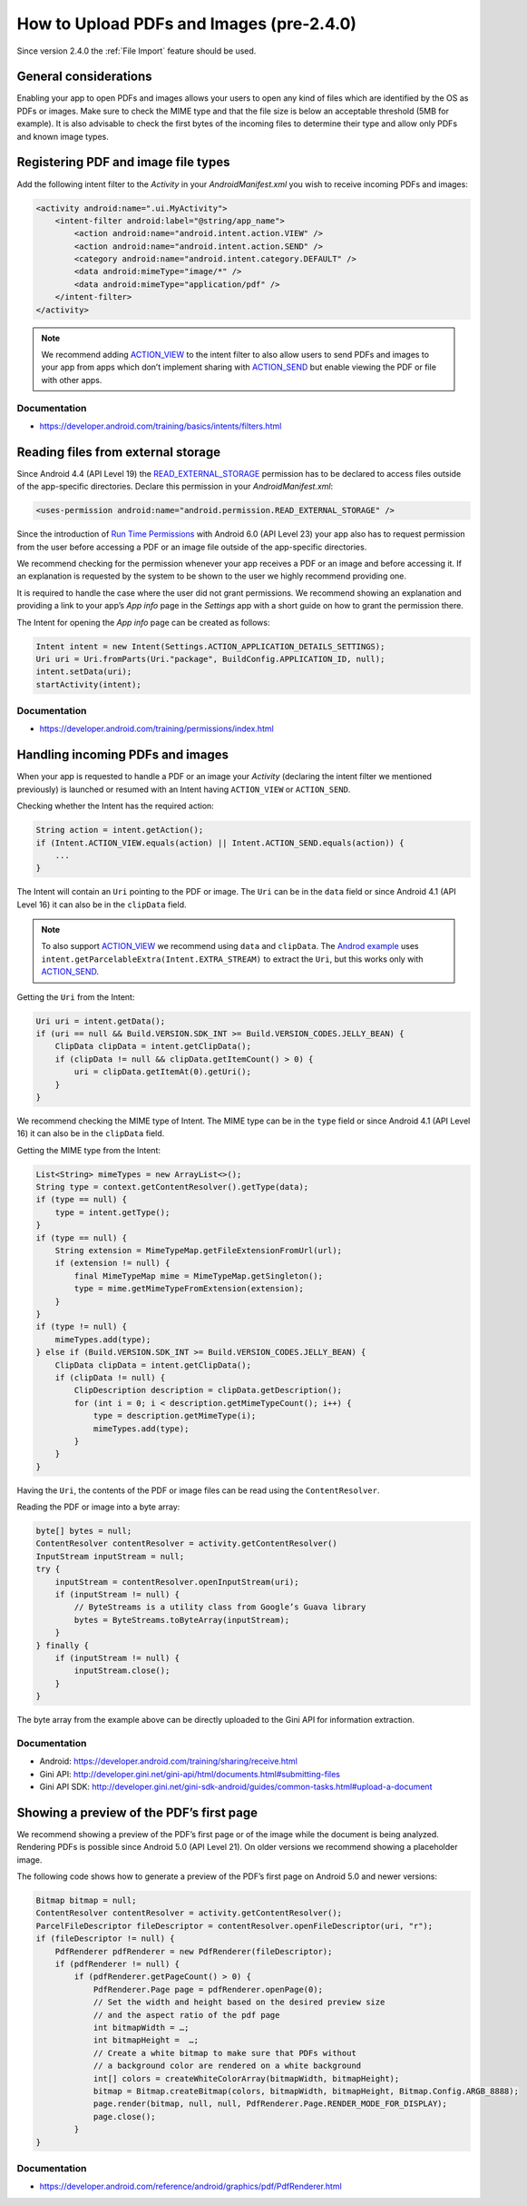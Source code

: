 How to Upload PDFs and Images (pre-2.4.0)
=============================

Since version 2.4.0 the :ref:`File Import` feature should be used.

General considerations
----------------------

Enabling your app to open PDFs and images allows your users to open any kind of files which are identified by the OS as PDFs or images. Make sure to check the MIME type and that the file size is below an acceptable threshold (5MB for example). It is also advisable to check the first bytes of the incoming files to determine their type and allow only PDFs and known image types.

Registering PDF and image file types
------------------------------------

Add the following intent filter to the *Activity* in your *AndroidManifest.xml* you wish to receive incoming PDFs and images:

.. code-block:: xml

    <activity android:name=".ui.MyActivity">
        <intent-filter android:label="@string/app_name">
            <action android:name="android.intent.action.VIEW" />
            <action android:name="android.intent.action.SEND" />
            <category android:name="android.intent.category.DEFAULT" />
            <data android:mimeType="image/*" />
            <data android:mimeType="application/pdf" />
        </intent-filter>
    </activity>

.. note::

    We recommend adding `ACTION_VIEW <https://developer.android.com/reference/android/content/Intent.html#ACTION_VIEW>`_ to the intent filter to also allow users to send PDFs and images to your app from apps which don’t implement sharing with `ACTION_SEND <https://developer.android.com/reference/android/content/Intent.html#ACTION_SEND>`_ but enable viewing the PDF or file with other apps.

Documentation
^^^^^^^^^^^^^

- https://developer.android.com/training/basics/intents/filters.html

Reading files from external storage
-----------------------------------

Since Android 4.4 (API Level 19) the `READ_EXTERNAL_STORAGE <https://developer.android.com/reference/android/Manifest.permission.html#READ_EXTERNAL_STORAGE>`_ permission has to be declared to access files outside of the app-specific directories. Declare this permission in your *AndroidManifest.xml*:

.. code-block:: xml

    <uses-permission android:name="android.permission.READ_EXTERNAL_STORAGE" />
 
Since the introduction of `Run Time Permissions <https://developer.android.com/training/permissions/requesting.html>`_ with Android 6.0 (API Level 23) your app also has to request permission from the user before accessing a PDF or an image file outside of the app-specific directories. 
 
We recommend checking for the permission whenever your app receives a PDF or an image and before accessing it. If an explanation is requested by the system to be shown to the user we highly recommend providing one.
 
It is required to handle the case where the user did not grant permissions. We recommend showing an explanation and providing a link to your app’s *App info* page in the *Settings* app with a short guide on how to grant the permission there. 
 
The Intent for opening the *App info* page can be created as follows:

.. code-block:: java

    Intent intent = new Intent(Settings.ACTION_APPLICATION_DETAILS_SETTINGS);
    Uri uri = Uri.fromParts(Uri."package", BuildConfig.APPLICATION_ID, null);
    intent.setData(uri);
    startActivity(intent);

Documentation
^^^^^^^^^^^^^

- https://developer.android.com/training/permissions/index.html

Handling incoming PDFs and images
---------------------------------

When your app is requested to handle a PDF or an image your *Activity* (declaring the intent filter we mentioned previously) is launched or resumed with an Intent having ``ACTION_VIEW`` or ``ACTION_SEND``.

Checking whether the Intent has the required action:

.. code-block:: java

    String action = intent.getAction();
    if (Intent.ACTION_VIEW.equals(action) || Intent.ACTION_SEND.equals(action)) {
        ...
    }
 
The Intent will contain an ``Uri`` pointing to the PDF or image. The ``Uri`` can be in the ``data`` field or since Android 4.1 (API Level 16) it can also be in the ``clipData`` field. 

.. note:: 

    To also support `ACTION_VIEW <https://developer.android.com/reference/android/content/Intent.html#ACTION_VIEW>`_ we recommend using ``data`` and ``clipData``. The `Androd example <https://developer.android.com/training/sharing/receive.html>`_ uses ``intent.getParcelableExtra(Intent.EXTRA_STREAM)`` to extract the ``Uri``, but this works only with `ACTION_SEND <https://developer.android.com/reference/android/content/Intent.html#ACTION_SEND>`_. 

Getting the ``Uri`` from the Intent:

.. code-block:: java

    Uri uri = intent.getData();
    if (uri == null && Build.VERSION.SDK_INT >= Build.VERSION_CODES.JELLY_BEAN) {
        ClipData clipData = intent.getClipData();
        if (clipData != null && clipData.getItemCount() > 0) {
            uri = clipData.getItemAt(0).getUri();
        }
    }

We recommend checking the MIME type of Intent. The MIME type can be in the ``type`` field or since Android 4.1 (API Level 16) it can also be in the ``clipData`` field.
 
Getting the MIME type from the Intent:

.. code-block:: java

    List<String> mimeTypes = new ArrayList<>();
    String type = context.getContentResolver().getType(data);
    if (type == null) {
        type = intent.getType();
    }
    if (type == null) {
        String extension = MimeTypeMap.getFileExtensionFromUrl(url);
        if (extension != null) {
            final MimeTypeMap mime = MimeTypeMap.getSingleton();
            type = mime.getMimeTypeFromExtension(extension);
        }
    }
    if (type != null) {
        mimeTypes.add(type);
    } else if (Build.VERSION.SDK_INT >= Build.VERSION_CODES.JELLY_BEAN) {
        ClipData clipData = intent.getClipData();
        if (clipData != null) {
            ClipDescription description = clipData.getDescription();
            for (int i = 0; i < description.getMimeTypeCount(); i++) {
                type = description.getMimeType(i);
                mimeTypes.add(type);
            }
        }
    }

Having the ``Uri``, the contents of the PDF or image files can be read using the ``ContentResolver``.
 
Reading the PDF or image into a byte array:

.. code-block:: java

    byte[] bytes = null;
    ContentResolver contentResolver = activity.getContentResolver()
    InputStream inputStream = null;
    try {
        inputStream = contentResolver.openInputStream(uri);
        if (inputStream != null) {
            // ByteStreams is a utility class from Google’s Guava library
            bytes = ByteStreams.toByteArray(inputStream);
        }
    } finally {
        if (inputStream != null) {
            inputStream.close();
        }
    }

The byte array from the example above can be directly uploaded to the Gini API for information extraction.

Documentation
^^^^^^^^^^^^^

- Android: https://developer.android.com/training/sharing/receive.html
- Gini API: http://developer.gini.net/gini-api/html/documents.html#submitting-files
- Gini API SDK: http://developer.gini.net/gini-sdk-android/guides/common-tasks.html#upload-a-document

Showing a preview of the PDF’s first page
-----------------------------------------

We recommend showing a preview of the PDF’s first page or of the image while the document is being analyzed. Rendering PDFs is possible since Android 5.0 (API Level 21). On older versions we recommend showing a placeholder image.
 
The following code shows how to generate a preview of the PDF’s first page on Android 5.0 and newer versions:

.. code-block:: java

    Bitmap bitmap = null;
    ContentResolver contentResolver = activity.getContentResolver();
    ParcelFileDescriptor fileDescriptor = contentResolver.openFileDescriptor(uri, "r");
    if (fileDescriptor != null) {
        PdfRenderer pdfRenderer = new PdfRenderer(fileDescriptor);
        if (pdfRenderer != null) {
            if (pdfRenderer.getPageCount() > 0) {
                PdfRenderer.Page page = pdfRenderer.openPage(0);
                // Set the width and height based on the desired preview size 
                // and the aspect ratio of the pdf page
                int bitmapWidth = …;
                int bitmapHeight =  …;
                // Create a white bitmap to make sure that PDFs without 
                // a background color are rendered on a white background
                int[] colors = createWhiteColorArray(bitmapWidth, bitmapHeight);
                bitmap = Bitmap.createBitmap(colors, bitmapWidth, bitmapHeight, Bitmap.Config.ARGB_8888);
                page.render(bitmap, null, null, PdfRenderer.Page.RENDER_MODE_FOR_DISPLAY);
                page.close();
            }
    }

Documentation
^^^^^^^^^^^^^

- https://developer.android.com/reference/android/graphics/pdf/PdfRenderer.html


